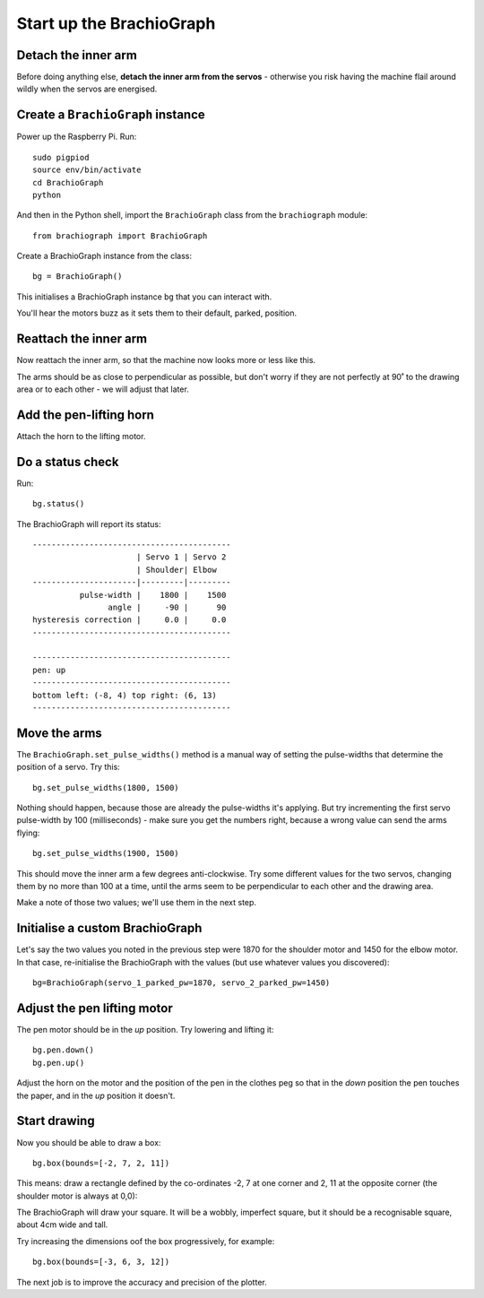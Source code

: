 .. _drive:

Start up the BrachioGraph
=========================

Detach the inner arm
--------------------

Before doing anything else, **detach the inner arm from the servos** - otherwise you risk having the
machine flail around wildly when the servos are energised.

Create a ``BrachioGraph`` instance
----------------------------------

Power up the Raspberry Pi. Run::

    sudo pigpiod
    source env/bin/activate
    cd BrachioGraph
    python

And then in the Python shell, import the ``BrachioGraph`` class from the ``brachiograph`` module::

    from brachiograph import BrachioGraph

Create a BrachioGraph instance from the class::

  bg = BrachioGraph()

This initialises a BrachioGraph instance ``bg`` that you can interact with.

You'll hear the motors buzz as it sets them to their default, parked, position.


Reattach the inner arm
-----------------------

Now reattach the inner arm, so that the machine now looks more or less like this.

.. image:: /images/starting-position.jpg
   :alt:

The arms should be as close to perpendicular as possible, but don't worry if they are not perfectly
at 90˚ to the drawing area or to each other - we will adjust that later.


Add the pen-lifting horn
------------------------

Attach the horn to the lifting motor.

.. image:: /images/lifting-mechanism.jpg
   :alt:


Do a status check
-----------------

Run::

  bg.status()

The BrachioGraph will report its status::

  ------------------------------------------
                        | Servo 1 | Servo 2
                        | Shoulder| Elbow
  ----------------------|---------|---------
            pulse-width |    1800 |    1500
                  angle |     -90 |      90
  hysteresis correction |     0.0 |     0.0
  ------------------------------------------

  ------------------------------------------
  pen: up
  ------------------------------------------
  bottom left: (-8, 4) top right: (6, 13)
  ------------------------------------------


.. _tutorial-move-arms:

Move the arms
-------------

The ``BrachioGraph.set_pulse_widths()`` method is a manual way of setting the pulse-widths that
determine the position of a servo. Try this::

  bg.set_pulse_widths(1800, 1500)

Nothing should happen, because those are already the pulse-widths it's applying. But try
incrementing the first servo pulse-width by 100 (milliseconds) - make sure you get the numbers
right, because a wrong value can send the arms flying::

  bg.set_pulse_widths(1900, 1500)

This should move the inner arm a few degrees anti-clockwise. Try some different values for the two
servos, changing them by no more than 100 at a time, until the arms seem to be perpendicular to
each other and the drawing area.

Make a note of those two values; we'll use them in the next step.


.. _tutorial-custom-brachiograph:

Initialise a custom BrachioGraph
--------------------------------

Let's say the two values you noted in the previous step were 1870 for the shoulder motor and 1450 for the elbow motor.
In that case, re-initialise the BrachioGraph with the values (but use whatever values you discovered)::

  bg=BrachioGraph(servo_1_parked_pw=1870, servo_2_parked_pw=1450)


Adjust the pen lifting motor
----------------------------

The pen motor should be in the *up* position. Try lowering and lifting it::

  bg.pen.down()
  bg.pen.up()

Adjust the horn on the motor and the position of the pen in the clothes peg so that in the *down*
position the pen touches the paper, and in the *up* position it doesn't.


Start drawing
-------------

Now you should be able to draw a box::

  bg.box(bounds=[-2, 7, 2, 11])

This means: draw a rectangle defined by the co-ordinates -2, 7 at one corner and 2, 11 at the opposite corner (the shoulder motor is always at 0,0):

.. image:: /images/box.png
   :alt:

The BrachioGraph will draw your square. It will be a wobbly, imperfect square, but it should be a
recognisable square, about 4cm wide and tall.

Try increasing the dimensions oof the box progressively, for example::

  bg.box(bounds=[-3, 6, 3, 12])

The next job is to improve the accuracy and precision of the plotter.
